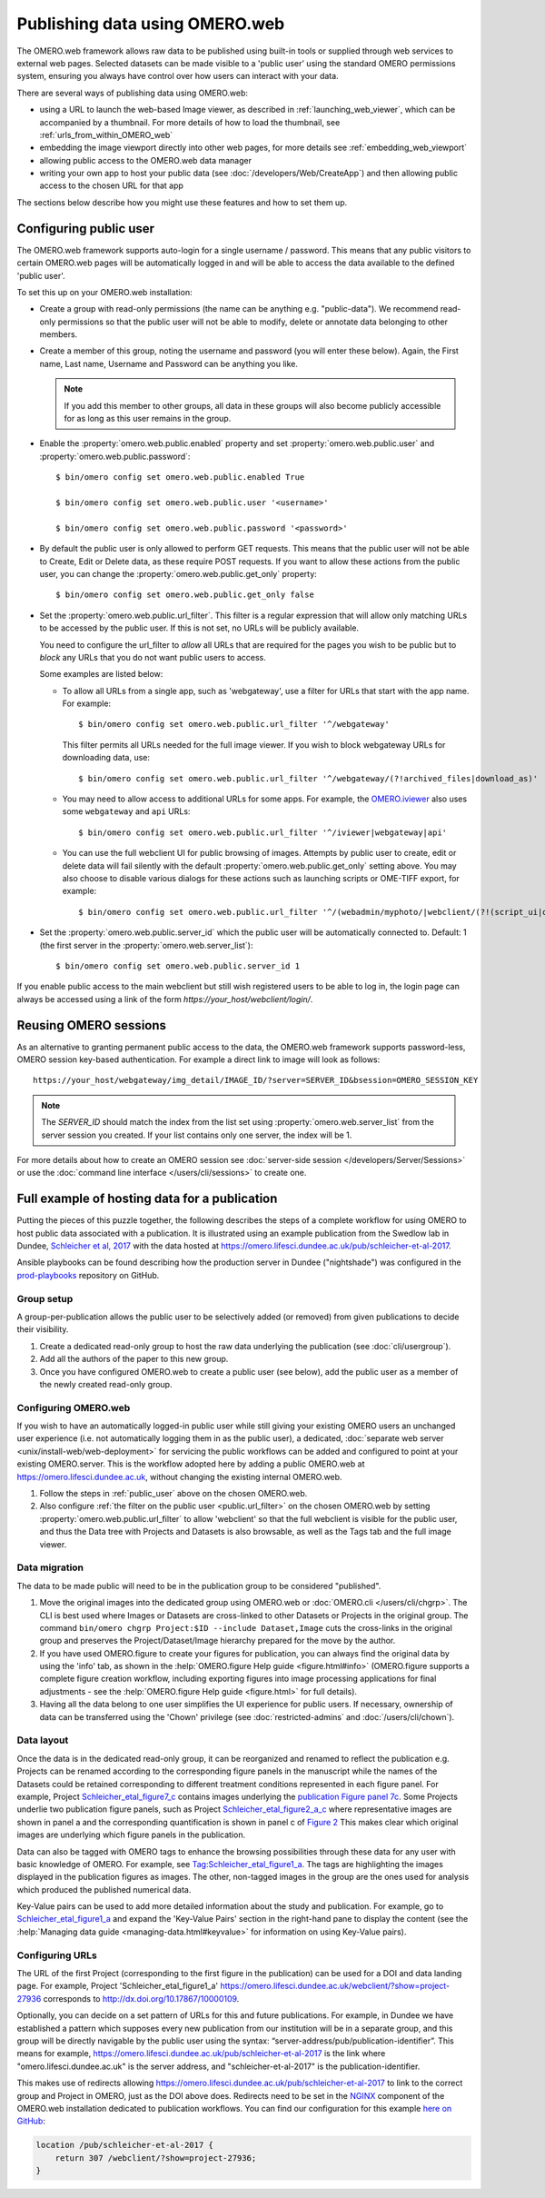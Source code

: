 Publishing data using OMERO.web
===============================

The OMERO.web framework allows raw data to be published using built-in tools
or supplied through web services to external web pages. Selected datasets
can be made visible to a 'public user' using the standard OMERO permissions
system, ensuring you always have control over how users can interact with
your data.

There are several ways of publishing data using OMERO.web:

- using a URL to launch the web-based Image viewer, as described in
  :ref:`launching_web_viewer`, which can be accompanied by a thumbnail. For
  more details of how to load the thumbnail, see
  :ref:`urls_from_within_OMERO_web`

- embedding the image viewport directly into other web pages, for more
  details see :ref:`embedding_web_viewport`

- allowing public access to the OMERO.web data manager

- writing your own app to host your public data (see
  :doc:`/developers/Web/CreateApp`) and then allowing public access to the
  chosen URL for that app

The sections below describe how you might use these features and how to
set them up.

.. _public_user:

Configuring public user
-----------------------

The OMERO.web framework supports auto-login for a single username / password.
This means that any public visitors to certain OMERO.web pages will be
automatically logged in and will be able to access the data available to the
defined 'public user'.

To set this up on your OMERO.web installation:

- Create a group with read-only permissions (the name can be anything e.g.
  "public-data"). We recommend read-only permissions so that the public user
  will not be able to modify, delete or annotate data belonging to other
  members.

- Create a member of this group, noting the username and password (you will
  enter these below). Again, the First name, Last name, Username and
  Password can be anything you like.

  .. note:: If you add this member to other groups, all data in these groups
      will also become publicly accessible for as long as this user remains
      in the group.

- Enable the :property:`omero.web.public.enabled` property and set
  :property:`omero.web.public.user` and
  :property:`omero.web.public.password`:

  ::

     $ bin/omero config set omero.web.public.enabled True

     $ bin/omero config set omero.web.public.user '<username>'

     $ bin/omero config set omero.web.public.password '<password>'

- By default the public user is only allowed to perform GET requests. This
  means that the public user will not be able to Create, Edit or Delete data,
  as these require POST requests.
  If you want to allow these actions from the public user, you can change the
  :property:`omero.web.public.get_only` property::

      $ bin/omero config set omero.web.public.get_only false

.. _public.url_filter:

- Set the :property:`omero.web.public.url_filter`. This filter is a
  regular expression that will allow only matching URLs to be accessed
  by the public user. If this is not set, no URLs will be publicly
  available.

  You need to configure the url_filter to *allow* all URLs that are
  required for the pages you wish to be public but to *block* any
  URLs that you do not want public users to access.

  Some examples are listed below:

  - To allow all URLs from a single app, such as 'webgateway', use a filter
    for URLs that start with the app name. For example::

       $ bin/omero config set omero.web.public.url_filter '^/webgateway'

    This filter permits all URLs needed for the full image viewer.
    If you wish to block webgateway URLs for downloading data, use::

       $ bin/omero config set omero.web.public.url_filter '^/webgateway/(?!archived_files|download_as)'

  - You may need to allow access to additional URLs for some apps.
    For example, the `OMERO.iviewer <https://www.openmicroscopy.org/omero/iviewer/>`_ also
    uses some ``webgateway`` and ``api`` URLs::

       $ bin/omero config set omero.web.public.url_filter '^/iviewer|webgateway|api'

  - You can use the full webclient UI for public browsing of images.
    Attempts by public user to create, edit or delete data will fail silently
    with the default :property:`omero.web.public.get_only` setting above. You
    may also choose to disable various dialogs for these actions such as
    launching scripts or OME-TIFF export, for example::

       $ bin/omero config set omero.web.public.url_filter '^/(webadmin/myphoto/|webclient/(?!(script_ui|ome_tiff|figure_script))|webgateway/(?!(archived_files|download_as))|iviewer|api)'

- Set the :property:`omero.web.public.server_id` which the public user will be
  automatically connected to. Default: 1 (the first server in the
  :property:`omero.web.server_list`)::

     $ bin/omero config set omero.web.public.server_id 1


If you enable public access to the main webclient but still wish registered
users to be able to log in, the login page can always be accessed using a link
of the form `\https://your_host/webclient/login/`.


Reusing OMERO sessions
----------------------

As an alternative to granting permanent public access to the data, the
OMERO.web framework supports password-less, OMERO session key-based
authentication. For example a direct link to image will look as follows::

    https://your_host/webgateway/img_detail/IMAGE_ID/?server=SERVER_ID&bsession=OMERO_SESSION_KEY

.. note::

    The `SERVER_ID` should match the index from the list set using
    :property:`omero.web.server_list` from the server session
    you created. If your list contains only one server, the index will be 1.

For more details about how to create an OMERO session see
:doc:`server-side session </developers/Server/Sessions>` or
use the :doc:`command line interface </users/cli/sessions>` to create one.

.. _hosting_data_example:

Full example of hosting data for a publication
----------------------------------------------

Putting the pieces of this puzzle together, the following describes the steps
of a complete workflow for using OMERO to host public data associated with a
publication. It is illustrated using an example publication from the Swedlow
lab in Dundee,
`Schleicher et al, 2017 <http://dx.doi.org/10.1098/rsob.170099>`_ with the
data hosted at
`<https://omero.lifesci.dundee.ac.uk/pub/schleicher-et-al-2017>`_.

Ansible playbooks can be found describing how the production server in Dundee
("nightshade") was configured in the
`prod-playbooks <https://github.com/openmicroscopy/prod-playbooks>`_
repository on GitHub.

Group setup
^^^^^^^^^^^

A group-per-publication allows the public user to be selectively added (or
removed) from given publications to decide their visibility.

#. Create a dedicated read-only group to host the raw data underlying the
   publication (see :doc:`cli/usergroup`).
#. Add all the authors of the paper to this new group.
#. Once you have configured OMERO.web to create a public user (see below), add
   the public user as a member of the newly created read-only group.

Configuring OMERO.web
^^^^^^^^^^^^^^^^^^^^^

If you wish to have an automatically logged-in public user while still giving
your existing OMERO users an unchanged user experience (i.e. not automatically
logging them in as the public user), a dedicated,
:doc:`separate web server <unix/install-web/web-deployment>` for servicing
the public workflows can be added and configured to point at your existing
OMERO.server. This is the workflow adopted here by adding a public OMERO.web at
https://omero.lifesci.dundee.ac.uk, without changing the existing internal
OMERO.web.

#. Follow the steps in :ref:`public_user` above on the chosen OMERO.web.
#. Also configure :ref:`the filter on the public user <public.url_filter>`
   on the chosen OMERO.web by setting :property:`omero.web.public.url_filter`
   to allow 'webclient' so that the full webclient is visible for the public
   user, and thus the Data tree with Projects and Datasets is also browsable,
   as well as the Tags tab and the full image viewer.

Data migration
^^^^^^^^^^^^^^

The data to be made public will need to be in the publication group to be
considered "published".

#. Move the original images into the dedicated group using OMERO.web or
   :doc:`OMERO.cli </users/cli/chgrp>`. The CLI is best used where Images or
   Datasets are cross-linked to other Datasets or Projects in the original
   group. The command ``bin/omero chgrp Project:$ID --include Dataset,Image``
   cuts the cross-links in the original group and preserves the
   Project/Dataset/Image hierarchy prepared for the move by the author.
#. If you have used OMERO.figure to create your figures for publication, you
   can always find the original data by using the 'info' tab, as shown in the
   :help:`OMERO.figure Help guide <figure.html#info>` (OMERO.figure supports a
   complete figure creation workflow, including exporting figures into image
   processing applications for final adjustments - see the
   :help:`OMERO.figure Help guide <figure.html>` for full details).
#. Having all the data belong to one user simplifies the UI experience for
   public users. If necessary, ownership of data can be transferred using the
   'Chown' privilege (see :doc:`restricted-admins` and
   :doc:`/users/cli/chown`).

Data layout
^^^^^^^^^^^

Once the data is in the dedicated read-only group, it can be reorganized
and renamed to reflect the publication e.g. Projects can be renamed
according to the corresponding figure panels in the manuscript while the
names of the Datasets could be retained corresponding to different
treatment conditions represented in each figure panel.
For example, Project
`Schleicher_etal_figure7_c <https://omero.lifesci.dundee.ac.uk/webclient/?show=project-27920>`_
contains images underlying the
`publication Figure panel 7c <http://rsob.royalsocietypublishing.org/content/royopenbio/7/11/170099/F7.large.jpg>`_.
Some Projects underlie two publication figure panels, such as Project
`Schleicher_etal_figure2_a_c <https://omero.lifesci.dundee.ac.uk/webclient/?show=project-27917>`_
where representative images are shown in panel a and the
corresponding quantification is shown in panel c of `Figure 2 <http://rsob.royalsocietypublishing.org/content/royopenbio/7/11/170099/F2.large.jpg>`_
This makes clear which original images are underlying which figure panels
in the publication.

Data can also be tagged with OMERO tags to enhance the browsing
possibilities through these data for any user with basic knowledge of
OMERO. For example, see `Tag:Schleicher_etal_figure1_a <https://omero.lifesci.dundee.ac.uk/webclient/?show=tag-364188>`_. The
tags are highlighting the images displayed in the publication figures as
images. The other, non-tagged images in the group are the ones used for
analysis which produced the published numerical data.

Key-Value pairs can be used to add more detailed information about the
study and publication. For example, go to `Schleicher_etal_figure1_a <https://omero.lifesci.dundee.ac.uk/webclient/?show=project-27936>`_
and expand the 'Key-Value Pairs' section in the right-hand pane to display
the content (see the :help:`Managing data guide <managing-data.html#keyvalue>` for information on using Key-Value pairs).

Configuring URLs
^^^^^^^^^^^^^^^^

The URL of the first Project (corresponding to the first
figure in the publication) can be used for a DOI and data landing
page. For example, Project 'Schleicher_etal_figure1_a'
`<https://omero.lifesci.dundee.ac.uk/webclient/?show=project-27936>`_
corresponds to `<http://dx.doi.org/10.17867/10000109>`_.

Optionally, you can decide on a set pattern of URLs for this and future
publications. For example, in Dundee we have established a pattern which
supposes every new publication from our institution will be in a separate
group, and this group will be directly navigable by the public user using
the syntax: “server-address/pub/publication-identifier”. This means for
example, `<https://omero.lifesci.dundee.ac.uk/pub/schleicher-et-al-2017>`_
is the link where "omero.lifesci.dundee.ac.uk" is the server address, and
"schleicher-et-al-2017" is the publication-identifier.

This makes use of redirects allowing
`<https://omero.lifesci.dundee.ac.uk/pub/schleicher-et-al-2017>`_ to
link to the correct group and Project in OMERO, just as the
DOI above does. Redirects need to be set in the
`NGINX <http://nginx.org/>`_ component of the OMERO.web installation
dedicated to publication workflows. You can find our configuration for this
example `here on GitHub <https://github.com/openmicroscopy/prod-playbooks/blob/2018-01/nightshade-webclients.yml#L181>`_:

.. code-block:: shell

      location /pub/schleicher-et-al-2017 {
          return 307 /webclient/?show=project-27936;
      }
